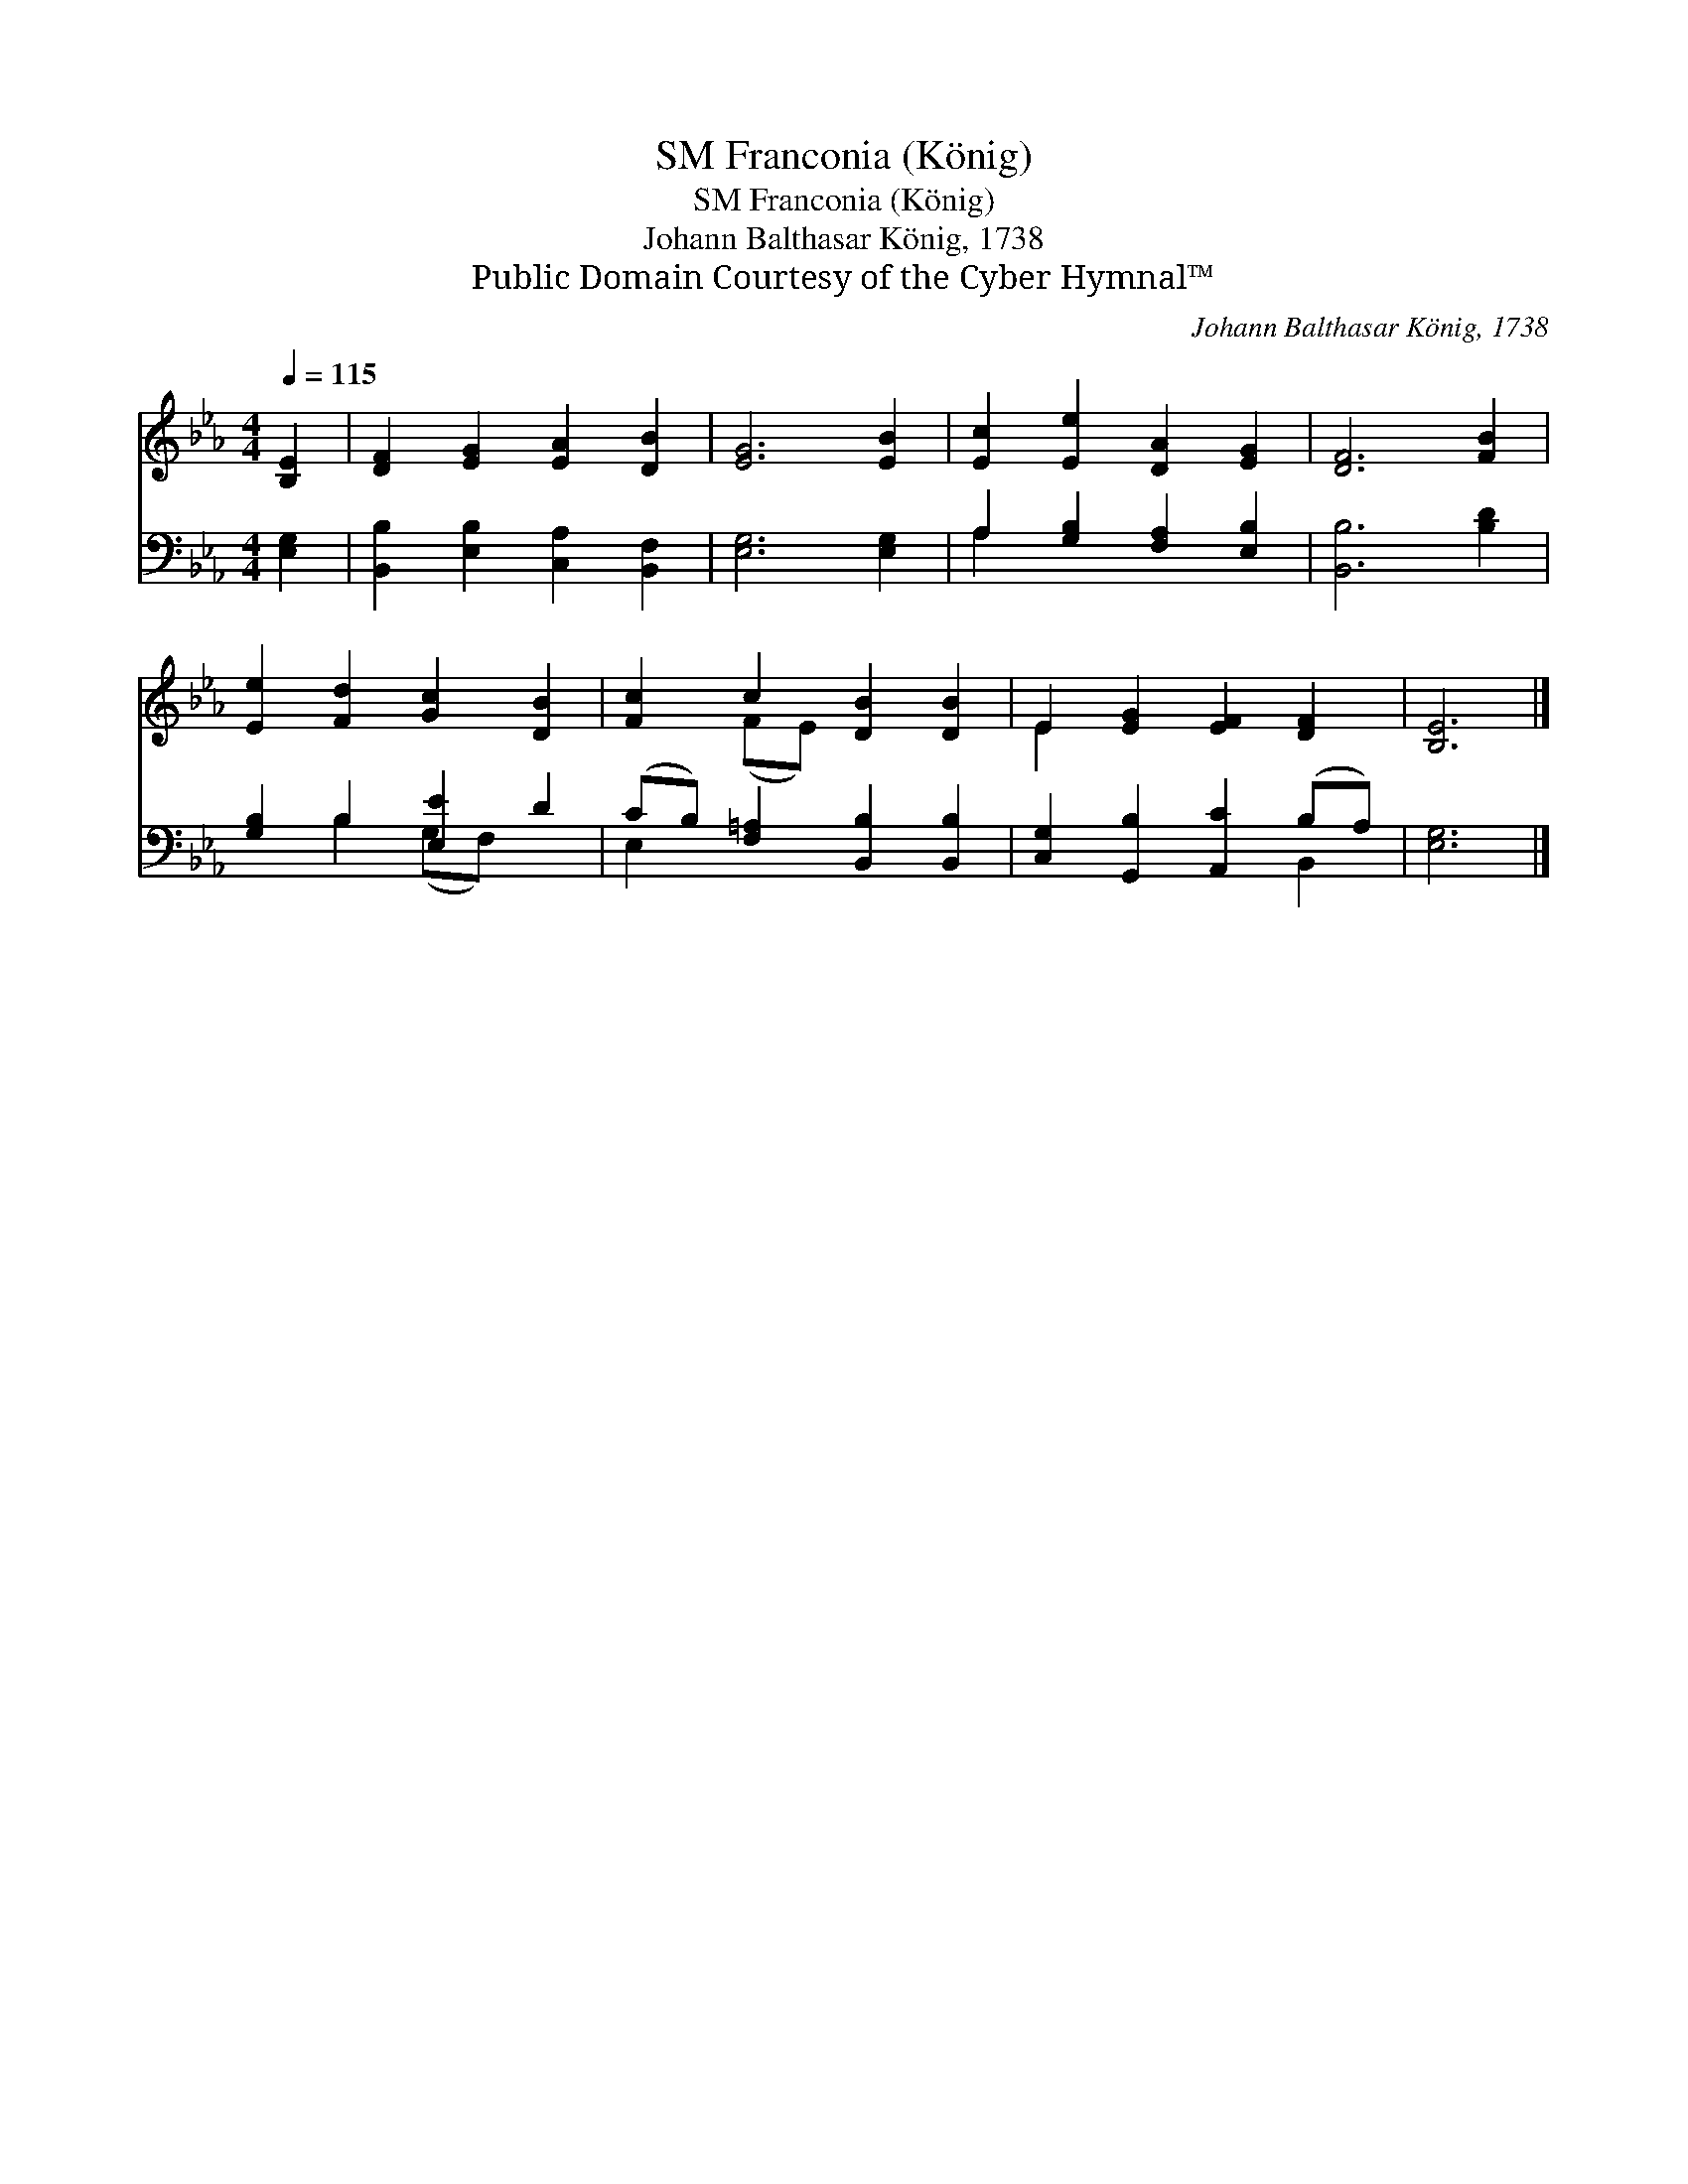 X:1
T:Franconia (König), SM
T:Franconia (König), SM
T:Johann Balthasar König, 1738
T:Public Domain Courtesy of the Cyber Hymnal™
C:Johann Balthasar König, 1738
Z:Public Domain
Z:Courtesy of the Cyber Hymnal™
%%score ( 1 2 ) ( 3 4 )
L:1/8
Q:1/4=115
M:4/4
K:Eb
V:1 treble 
V:2 treble 
V:3 bass 
V:4 bass 
V:1
 [B,E]2 | [DF]2 [EG]2 [EA]2 [DB]2 | [EG]6 [EB]2 | [Ec]2 [Ee]2 [DA]2 [EG]2 | [DF]6 [FB]2 | %5
 [Ee]2 [Fd]2 [Gc]2 [DB]2 | [Fc]2 c2 [DB]2 [DB]2 | E2 [EG]2 [EF]2 [DF]2 | [B,E]6 |] %9
V:2
 x2 | x8 | x8 | x8 | x8 | x8 | x2 (FE) x4 | E2 x6 | x6 |] %9
V:3
 [E,G,]2 | [B,,B,]2 [E,B,]2 [C,A,]2 [B,,F,]2 | [E,G,]6 [E,G,]2 | A,2 [G,B,]2 [F,A,]2 [E,B,]2 | %4
 [B,,B,]6 [B,D]2 | [G,B,]2 B,2 [E,E]2 D2 | (CB,) [F,=A,]2 [B,,B,]2 [B,,B,]2 | %7
 [C,G,]2 [G,,B,]2 [A,,C]2 (B,A,) | [E,G,]6 |] %9
V:4
 x2 | x8 | x8 | A,2 x6 | x8 | x2 B,2 (G,F,) x2 | E,2 x6 | x6 B,,2 | x6 |] %9

